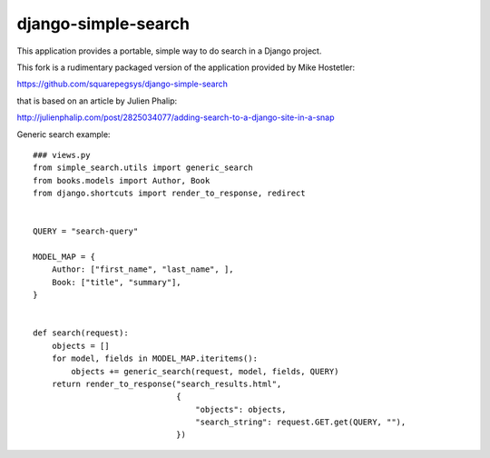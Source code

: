 ====================
django-simple-search
==================== 

This application provides a portable, simple way to do search in a Django project.

This fork is a rudimentary packaged version of the application provided by Mike Hostetler:

https://github.com/squarepegsys/django-simple-search

that is based on an article by Julien Phalip:

http://julienphalip.com/post/2825034077/adding-search-to-a-django-site-in-a-snap


Generic search example::

    ### views.py
    from simple_search.utils import generic_search
    from books.models import Author, Book
    from django.shortcuts import render_to_response, redirect


    QUERY = "search-query"

    MODEL_MAP = {
        Author: ["first_name", "last_name", ],
        Book: ["title", "summary"],
    }


    def search(request):
        objects = []
        for model, fields in MODEL_MAP.iteritems():
            objects += generic_search(request, model, fields, QUERY)
        return render_to_response("search_results.html",
                                  {
                                      "objects": objects,
                                      "search_string": request.GET.get(QUERY, ""),
                                  })

